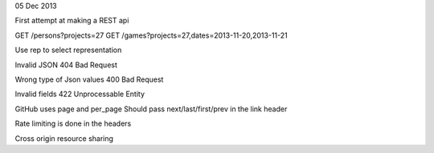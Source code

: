 05 Dec 2013

First attempt at making a REST api

GET /persons?projects=27
GET /games?projects=27,dates=2013-11-20,2013-11-21

Use rep to select representation

Invalid JSON 404 Bad Request

Wrong type of Json values 400 Bad Request

Invalid fields 422 Unprocessable Entity

GitHub uses page and per_page
Should pass next/last/first/prev in the link header

Rate limiting is done in the headers

Cross origin resource sharing

